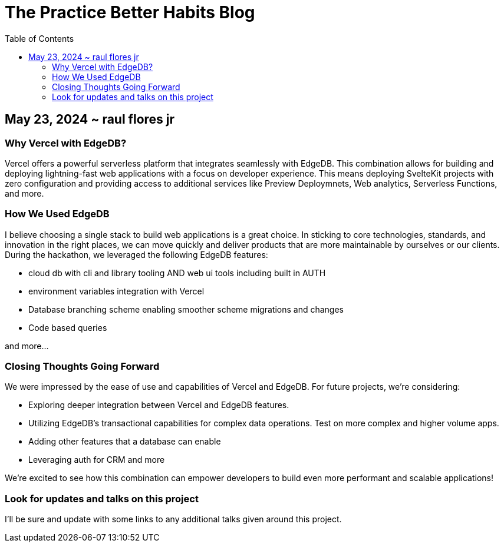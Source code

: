 = The Practice Better Habits Blog
:toc: left
:icons: font
:toclevels: 4
:imagesdir: adoc_images
:source-highlighter: rouge
:source-linenums-option: true

== May 23, 2024 ~ raul flores jr

=== Why Vercel with EdgeDB?

Vercel offers a powerful serverless platform that integrates seamlessly with EdgeDB.
This combination allows for building and deploying lightning-fast web applications
with a focus on developer experience. This means deploying SvelteKit projects with zero configuration and providing access to additional services like Preview Deploymnets, Web analytics, Serverless Functions, and more.

=== How We Used EdgeDB

I believe choosing a single stack to build web applications is a great choice. In sticking to core technologies, standards, and innovation in the right places, we can move quickly and deliver products that are more maintainable by ourselves or our clients.
During the hackathon, we leveraged the following EdgeDB features:

// TODO update

* cloud db with cli and library tooling AND web ui tools including built in AUTH
* environment variables integration with Vercel
* Database branching scheme enabling smoother scheme migrations and changes
* Code based queries

and more...


=== Closing Thoughts Going Forward

We were impressed by the ease of use and capabilities of Vercel and EdgeDB.
For future projects, we're considering:

* Exploring deeper integration between Vercel and EdgeDB features.
* Utilizing EdgeDB's transactional capabilities for complex data operations. Test on more complex and higher volume apps.
* Adding other features that a database can enable
* Leveraging auth for CRM and more

We're excited to see how this combination can empower developers to build even more
performant and scalable applications!

=== Look for updates and talks on this project

I'll be sure and update with some links to any additional talks given around this project.

